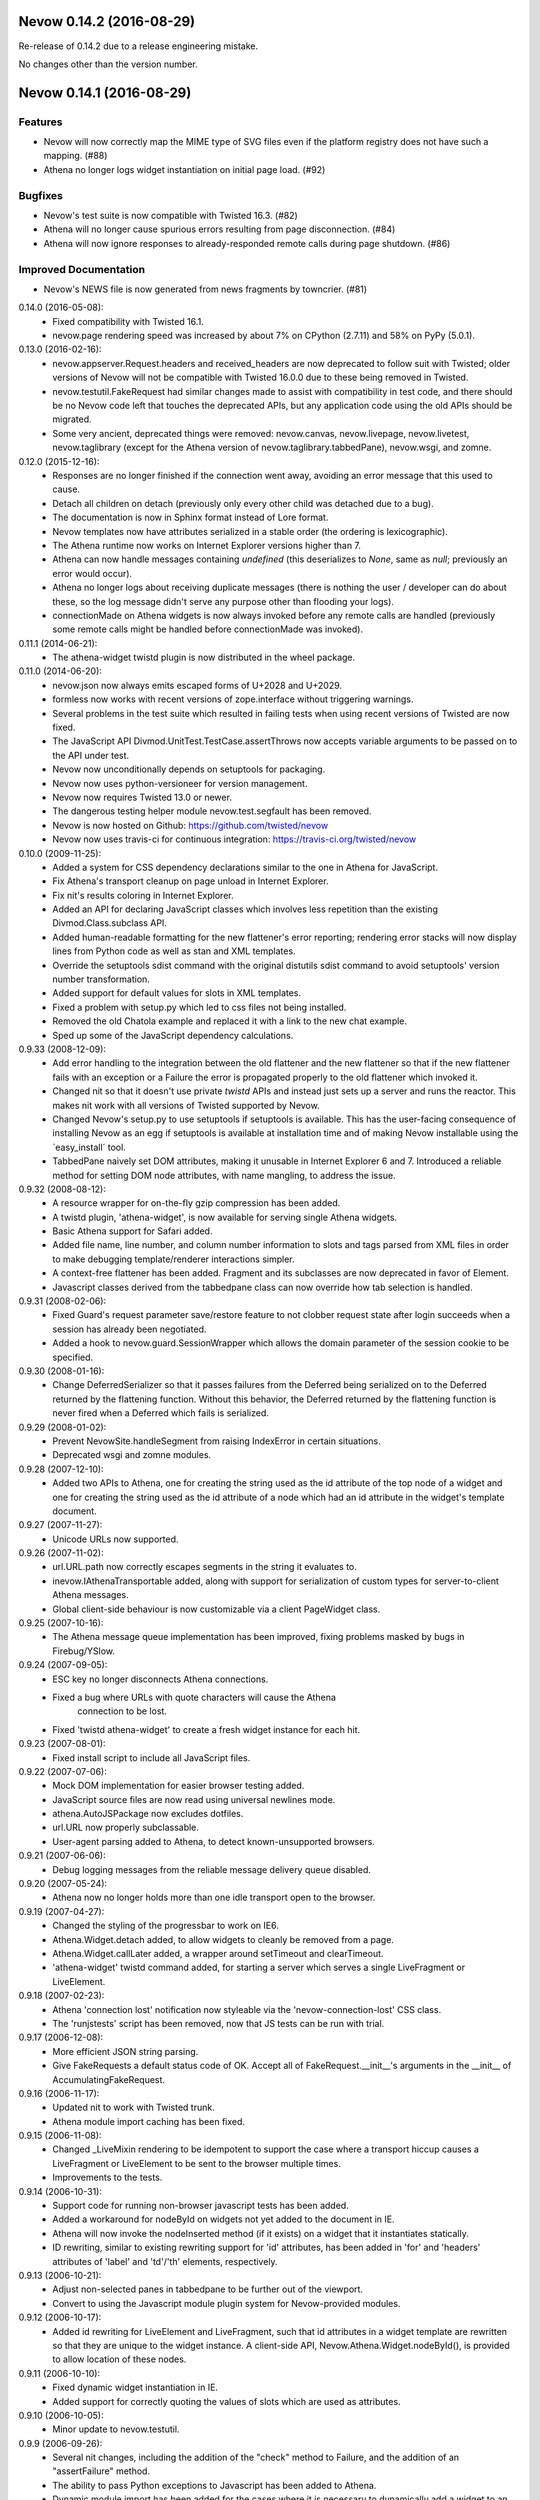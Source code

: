 Nevow 0.14.2 (2016-08-29)
=========================

Re-release of 0.14.2 due to a release engineering mistake.

No changes other than the version number.


Nevow 0.14.1 (2016-08-29)
=========================

Features
--------

- Nevow will now correctly map the MIME type of SVG files even if the
  platform registry does not have such a mapping. (#88)
- Athena no longer logs widget instantiation on initial page load.
  (#92)

Bugfixes
--------

- Nevow's test suite is now compatible with Twisted 16.3. (#82)
- Athena will no longer cause spurious errors resulting from page
  disconnection. (#84)
- Athena will now ignore responses to already-responded remote calls
  during page shutdown. (#86)

Improved Documentation
----------------------

- Nevow's NEWS file is now generated from news fragments by towncrier.
  (#81)


0.14.0 (2016-05-08):
  - Fixed compatibility with Twisted 16.1.
  - nevow.page rendering speed was increased by about 7% on CPython (2.7.11)
    and 58% on PyPy (5.0.1).

0.13.0 (2016-02-16):
  - nevow.appserver.Request.headers and received_headers are now deprecated to
    follow suit with Twisted; older versions of Nevow will not be compatible
    with Twisted 16.0.0 due to these being removed in Twisted.
  - nevow.testutil.FakeRequest had similar changes made to assist with
    compatibility in test code, and there should be no Nevow code left that
    touches the deprecated APIs, but any application code using the old APIs
    should be migrated.
  - Some very ancient, deprecated things were removed: nevow.canvas,
    nevow.livepage, nevow.livetest, nevow.taglibrary (except for the Athena
    version of nevow.taglibrary.tabbedPane), nevow.wsgi, and zomne.

0.12.0 (2015-12-16):
  - Responses are no longer finished if the connection went away, avoiding an
    error message that this used to cause.
  - Detach all children on detach (previously only every other child was
    detached due to a bug).
  - The documentation is now in Sphinx format instead of Lore format.
  - Nevow templates now have attributes serialized in a stable order (the
    ordering is lexicographic).
  - The Athena runtime now works on Internet Explorer versions higher than 7.
  - Athena can now handle messages containing `undefined` (this deserializes to
    `None`, same as `null`; previously an error would occur).
  - Athena no longer logs about receiving duplicate messages (there is nothing
    the user / developer can do about these, so the log message didn't serve
    any purpose other than flooding your logs).
  - connectionMade on Athena widgets is now always invoked before any remote
    calls are handled (previously some remote calls might be handled before
    connectionMade was invoked).

0.11.1 (2014-06-21):
  - The athena-widget twistd plugin is now distributed in the wheel package.

0.11.0 (2014-06-20):
  - nevow.json now always emits escaped forms of U+2028 and U+2029.
  - formless now works with recent versions of zope.interface without
    triggering warnings.
  - Several problems in the test suite which resulted in failing tests when
    using recent versions of Twisted are now fixed.
  - The JavaScript API Divmod.UnitTest.TestCase.assertThrows now accepts
    variable arguments to be passed on to the API under test.
  - Nevow now unconditionally depends on setuptools for packaging.
  - Nevow now uses python-versioneer for version management.
  - Nevow now requires Twisted 13.0 or newer.
  - The dangerous testing helper module nevow.test.segfault has been removed.
  - Nevow is now hosted on Github: https://github.com/twisted/nevow
  - Nevow now uses travis-ci for continuous integration:
    https://travis-ci.org/twisted/nevow

0.10.0 (2009-11-25):
  - Added a system for CSS dependency declarations similar to the one in
    Athena for JavaScript.
  - Fix Athena's transport cleanup on page unload in Internet Explorer.
  - Fix nit's results coloring in Internet Explorer.
  - Added an API for declaring JavaScript classes which involves less
    repetition than the existing Divmod.Class.subclass API.
  - Added human-readable formatting for the new flattener's error reporting;
    rendering error stacks will now display lines from Python code as well
    as stan and XML templates.
  - Override the setuptools sdist command with the original distutils sdist
    command to avoid setuptools' version number transformation.
  - Added support for default values for slots in XML templates.
  - Fixed a problem with setup.py which led to css files not being
    installed.
  - Removed the old Chatola example and replaced it with a link to the new
    chat example.
  - Sped up some of the JavaScript dependency calculations.

0.9.33 (2008-12-09):
  - Add error handling to the integration between the old flattener
    and the new flattener so that if the new flattener fails with an
    exception or a Failure the error is propagated properly to the old
    flattener which invoked it.
  - Changed nit so that it doesn't use private `twistd` APIs and
    instead just sets up a server and runs the reactor.  This makes
    nit work with all versions of Twisted supported by Nevow.
  - Changed Nevow's setup.py to use setuptools if setuptools is
    available.  This has the user-facing consequence of installing
    Nevow as an egg if setuptools is available at installation time
    and of making Nevow installable using the `easy_install´ tool.
  - TabbedPane naively set DOM attributes, making it unusable in
    Internet Explorer 6 and 7.  Introduced a reliable method for
    setting DOM node attributes, with name mangling, to address the
    issue.

0.9.32 (2008-08-12):
  - A resource wrapper for on-the-fly gzip compression has been added.
  - A twistd plugin, 'athena-widget', is now available for serving
    single Athena widgets.
  - Basic Athena support for Safari added.
  - Added file name, line number, and column number information to
    slots and tags parsed from XML files in order to make debugging
    template/renderer interactions simpler.
  - A context-free flattener has been added. Fragment and its
    subclasses are now deprecated in favor of Element.
  - Javascript classes derived from the tabbedpane class can now
    override how tab selection is handled.

0.9.31 (2008-02-06):
  - Fixed Guard's request parameter save/restore feature to not
    clobber request state after login succeeds when a session has
    already been negotiated.
  - Added a hook to nevow.guard.SessionWrapper which allows the
    domain parameter of the session cookie to be specified.

0.9.30 (2008-01-16):
  - Change DeferredSerializer so that it passes failures from the
    Deferred being serialized on to the Deferred returned by the
    flattening function.  Without this behavior, the Deferred
    returned by the flattening function is never fired when a
    Deferred which fails is serialized.

0.9.29 (2008-01-02):
  - Prevent NevowSite.handleSegment from raising IndexError in certain
    situations.
  - Deprecated wsgi and zomne modules.

0.9.28 (2007-12-10):
  - Added two APIs to Athena, one for creating the string used as the id
    attribute of the top node of a widget and one for creating the string
    used as the id attribute of a node which had an id attribute in the
    widget's template document.

0.9.27 (2007-11-27):
  - Unicode URLs now supported.

0.9.26 (2007-11-02):
  - url.URL.path now correctly escapes segments in the string it
    evaluates to.
  - inevow.IAthenaTransportable added, along with support for
    serialization of custom types for server-to-client Athena
    messages.
  - Global client-side behaviour is now customizable via a client
    PageWidget class.

0.9.25 (2007-10-16):
  - The Athena message queue implementation has been improved, fixing problems
    masked by bugs in Firebug/YSlow.

0.9.24 (2007-09-05):
  - ESC key no longer disconnects Athena connections.
  - Fixed a bug where URLs with quote characters will cause the Athena
     connection to be lost.
  - Fixed 'twistd athena-widget' to create a fresh widget instance for each
    hit.

0.9.23 (2007-08-01):
  - Fixed install script to include all JavaScript files.

0.9.22 (2007-07-06):
  - Mock DOM implementation for easier browser testing added.
  - JavaScript source files are now read using universal newlines mode.
  - athena.AutoJSPackage now excludes dotfiles.
  - url.URL now properly subclassable.
  - User-agent parsing added to Athena, to detect known-unsupported browsers.

0.9.21 (2007-06-06):
  - Debug logging messages from the reliable message delivery queue
    disabled.

0.9.20 (2007-05-24):
  - Athena now no longer holds more than one idle transport open to
    the browser.

0.9.19 (2007-04-27):
  - Changed the styling of the progressbar to work on IE6.
  - Athena.Widget.detach added, to allow widgets to cleanly be removed
    from a page.
  - Athena.Widget.callLater added, a wrapper around setTimeout and
    clearTimeout.
  - 'athena-widget' twistd command added, for starting a server which
    serves a single LiveFragment or LiveElement.

0.9.18 (2007-02-23):
  - Athena 'connection lost' notification now styleable via the
    'nevow-connection-lost' CSS class.
  - The 'runjstests' script has been removed, now that JS tests can be
    run with trial.

0.9.17 (2006-12-08):
  - More efficient JSON string parsing.
  - Give FakeRequests a default status code of OK.  Accept all of
    FakeRequest.__init__'s arguments in the __init__ of
    AccumulatingFakeRequest.

0.9.16 (2006-11-17):
  - Updated nit to work with Twisted trunk.
  - Athena module import caching has been fixed.

0.9.15 (2006-11-08):
  - Changed _LiveMixin rendering to be idempotent to support the case
    where a transport hiccup causes a LiveFragment or LiveElement to
    be sent to the browser multiple times.
  - Improvements to the tests.

0.9.14 (2006-10-31):
  - Support code for running non-browser javascript tests has been added.
  - Added a workaround for nodeById on widgets not yet added to the document in
    IE.
  - Athena will now invoke the nodeInserted method (if it exists) on a widget
    that it instantiates statically.
  - ID rewriting, similar to existing rewriting support for 'id' attributes,
    has been added in 'for' and 'headers' attributes of 'label' and 'td'/'th'
    elements, respectively.

0.9.13 (2006-10-21):
  - Adjust non-selected panes in tabbedpane to be further out of the viewport.
  - Convert to using the Javascript module plugin system for Nevow-provided
    modules.

0.9.12 (2006-10-17):
  - Added id rewriting for LiveElement and LiveFragment, such that id
    attributes in a widget template are rewritten so that they are unique to
    the widget instance. A client-side API, Nevow.Athena.Widget.nodeById(),
    is provided to allow location of these nodes.

0.9.11 (2006-10-10):
  - Fixed dynamic widget instantiation in IE.
  - Added support for correctly quoting the values of slots which are used as
    attributes.

0.9.10 (2006-10-05):
  - Minor update to nevow.testutil.

0.9.9 (2006-09-26):
  - Several nit changes, including the addition of the "check" method to
    Failure, and the addition of an "assertFailure" method.
  - The ability to pass Python exceptions to Javascript has been added to
    Athena.
  - Dynamic module import has been added for the cases where it is necessary
    to dynamically add a widget to an existing page.

0.9.8 (2009-09-20):
  - A bug in nit that caused it to fail if there were too many tests in a
    test case, and swallow failures in some cases, has been fixed.
  - Widgets can no longer be added to a page after render time using
    Divmod.Runtime.Platform.{set,append}NodeContent.  Instead, they must be
    added using Nevow.Athena.Widget.addChildWidgetFromWidgetInfo.

0.9.7 (2009-09-12):
  - Automatic Athena event handler registration is fixed for all supported browsers
    and is no longer document-sensitive (ie, it works inside tables now).
  - Nit has gained a new assertion method, assertIn.

0.9.6 (2008-08-30):
  - Fixed a bug in the IE implementation of the runtime.js node fetching
    functions.

0.9.5 (2006-08-22):
  - Instance attributes can now be exposed to Athena with nevow.utils.Expose
    and Expose.exposedMethodNames() no longer returns unexposed names.

0.9.4 (2006-08-14):
  - Added test method discovery to nit test cases, so multiple test methods
    may be put in a single test case.
  - use XPath for certain DOM traversals when available. This yields
    significant speedups on Opera.
  - Made Divmod.Runtime.Platform.getAttribute deal with IE attribute
    name-mangling properly.
  - Javascript logging is now done in Firebug 0.4 style rather than 0.3.
  - Some cases where Deferred-returning render methods raised
    exceptions or buried failures were fixed.
  - Removed MochiKit. The pieces Nevow depends on have been moved to
    Divmod.Base in nevow/base.js.
  - Various doc fixes.

0.9.3 (2006-07-17):
  - Page rendering now supports preprocessors.

0.9.2 (2006-07-08):
  - Fixes to the typeahead demo.
  - Elements are now automatically serialized by json, just like Fragments.

0.9.1 (2006-07-05):
  - Made nevow.athena.expose the mandatory means of publishing a method to
    the browser.  The allowedMethods dictionary will no longer be respected.
  - Added nevow.page.Element and nevow.athena.LiveElement: these are
    preferred over nevow.rend.Fragment and nevow.athena.LiveFragment for all
    new development.

0.9.0 (2006-06-12):
  - Fixed a bug where nested fragment sending rarely worked.
  - Sending large strings in Athena arguments and results is now faster due to
    less unnecessary unicode character quoting.
  - Module objects are now automatically created for all Athena imports.
  - Better error reporting for fragments which are rendered without a parent.
  - Disconnect notifiers in Athena pages will no longer clobber each other.
  - Many optimizations to javascript initialization.
  - Javascript packages are now defined with less boilerplate: a filesystem
    convention similar to Python's for module naming, plus one declaration in a
    Nevow plugin which indicates the directory, rather than a declaration for
    each module.
  - Updated README to refer to Athena rather than LivePage
